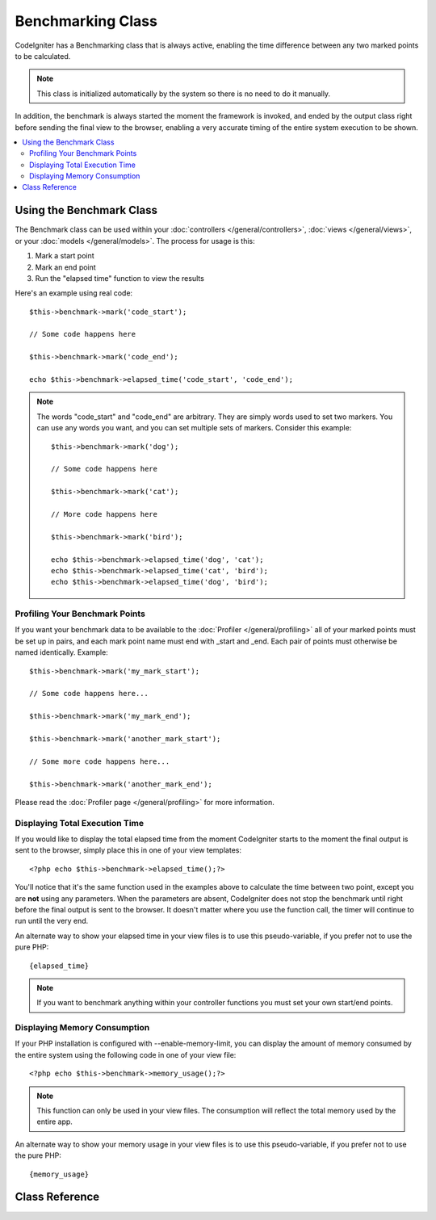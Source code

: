 ##################
Benchmarking Class
##################

CodeIgniter has a Benchmarking class that is always active, enabling the
time difference between any two marked points to be calculated.

.. note:: This class is initialized automatically by the system so there
	is no need to do it manually.

In addition, the benchmark is always started the moment the framework is
invoked, and ended by the output class right before sending the final
view to the browser, enabling a very accurate timing of the entire
system execution to be shown.

.. contents::
  :local:

.. raw:: html

  <div class="custom-index container"></div>

*************************
Using the Benchmark Class
*************************

The Benchmark class can be used within your
:doc:`controllers </general/controllers>`,
:doc:`views </general/views>`, or your :doc:`models </general/models>`.
The process for usage is this:

#. Mark a start point
#. Mark an end point
#. Run the "elapsed time" function to view the results

Here's an example using real code::

	$this->benchmark->mark('code_start');

	// Some code happens here

	$this->benchmark->mark('code_end');

	echo $this->benchmark->elapsed_time('code_start', 'code_end');

.. note:: The words "code_start" and "code_end" are arbitrary. They
	are simply words used to set two markers. You can use any words you
	want, and you can set multiple sets of markers. Consider this example::

		$this->benchmark->mark('dog');

		// Some code happens here

		$this->benchmark->mark('cat');

		// More code happens here

		$this->benchmark->mark('bird');

		echo $this->benchmark->elapsed_time('dog', 'cat');
		echo $this->benchmark->elapsed_time('cat', 'bird');
		echo $this->benchmark->elapsed_time('dog', 'bird');


Profiling Your Benchmark Points
===============================

If you want your benchmark data to be available to the
:doc:`Profiler </general/profiling>` all of your marked points must
be set up in pairs, and each mark point name must end with _start and
_end. Each pair of points must otherwise be named identically. Example::

	$this->benchmark->mark('my_mark_start');

	// Some code happens here...

	$this->benchmark->mark('my_mark_end');

	$this->benchmark->mark('another_mark_start');

	// Some more code happens here...

	$this->benchmark->mark('another_mark_end');

Please read the :doc:`Profiler page </general/profiling>` for more
information.

Displaying Total Execution Time
===============================

If you would like to display the total elapsed time from the moment
CodeIgniter starts to the moment the final output is sent to the
browser, simply place this in one of your view templates::

	<?php echo $this->benchmark->elapsed_time();?>

You'll notice that it's the same function used in the examples above to
calculate the time between two point, except you are **not** using any
parameters. When the parameters are absent, CodeIgniter does not stop
the benchmark until right before the final output is sent to the
browser. It doesn't matter where you use the function call, the timer
will continue to run until the very end.

An alternate way to show your elapsed time in your view files is to use
this pseudo-variable, if you prefer not to use the pure PHP::

	{elapsed_time}

.. note:: If you want to benchmark anything within your controller
	functions you must set your own start/end points.

Displaying Memory Consumption
=============================

If your PHP installation is configured with --enable-memory-limit, you
can display the amount of memory consumed by the entire system using the
following code in one of your view file::

	<?php echo $this->benchmark->memory_usage();?>

.. note:: This function can only be used in your view files. The consumption
	will reflect the total memory used by the entire app.

An alternate way to show your memory usage in your view files is to use
this pseudo-variable, if you prefer not to use the pure PHP::

	{memory_usage}


***************
Class Reference
***************

.. php:class:: CI_Benchmark

	.. php:method:: mark($name)

		:param	string	$name: the name you wish to assign to your marker
		:rtype:	void

		Sets a benchmark marker.

	.. php:method:: elapsed_time([$point1 = ''[, $point2 = ''[, $decimals = 4]]])

		:param	string	$point1: a particular marked point
		:param	string	$point2: a particular marked point
		:param	int	$decimals: number of decimal places for precision
		:returns:	Elapsed time
		:rtype:	string

		Calculates and returns the time difference between two marked points.

		If the first parameter is empty this function instead returns the
		``{elapsed_time}`` pseudo-variable. This permits the full system
		execution time to be shown in a template. The output class will
		swap the real value for this variable.


	.. php:method:: memory_usage()

		:returns:	Memory usage info
		:rtype:	string

		Simply returns the ``{memory_usage}`` marker.

		This permits it to be put it anywhere in a template without the memory
		being calculated until the end. The :doc:`Output Class <output>` will
		swap the real value for this variable.